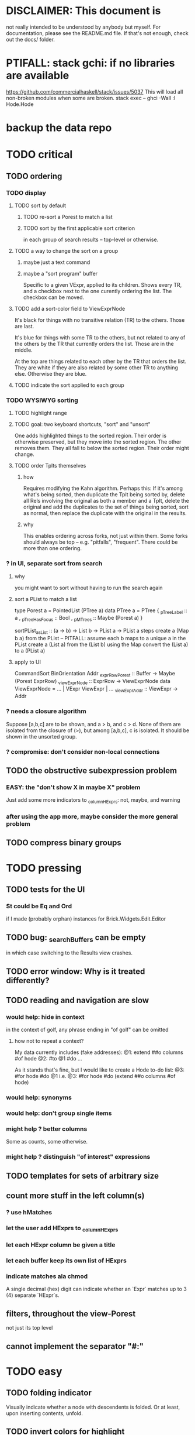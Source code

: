 * DISCLAIMER: This document is
not really intended to be understood by anybody but myself.
For documentation, please see the README.md file.
If that's not enough, check out the docs/ folder.
* PTIFALL: stack gchi: if no libraries are available
https://github.com/commercialhaskell/stack/issues/5037
This will load all non-broken modules when some are broken.
  stack exec -- ghci -Wall
  :l Hode.Hode
* backup the data repo
* TODO critical
** TODO ordering
*** TODO display
**** TODO sort by default
***** TODO re-sort a Porest to match a list
***** TODO sort by the first applicable sort criterion
in each group of search results -- top-level or otherwise.
**** TODO a way to change the sort on a group
***** maybe just a text command
***** maybe a "sort program" buffer
Specific to a given VExpr, applied to its children.
Shows every TR, and a checkbox next to the one curently ordering the list.
The checkbox can be moved.
**** TODO add a sort-color field to ViewExprNode
It's black for things with no transitive relation (TR) to the others.
Those are last.

It's blue for things with some TR to the others,
but not related to any of the others by the TR that currently orders the list.
Those are in the middle.

At the top are things related to each other by the TR that orders the list.
They are white if they are also related by some other TR to anything else.
Otherwise they are blue.
**** TODO indicate the sort applied to each group
*** TODO WYSIWYG sorting
**** TODO highlight range
**** TODO goal: two keyboard shortcuts, "sort" and "unsort"
 One adds highlighted things to the sorted region.
   Their order is otherwise preserved, but they move into the sorted region.
 The other removes them.
   They all fall to below the sorted region. Their order might change.
**** TODO order Tplts themselves
***** how
 Requires modifying the Kahn algorithm.
 Perhaps this: If it's among what's being sorted,
   then duplicate the Tplt being sorted by,
   delete all Rels involving the original as both a member and a Tplt,
   delete the original and add the duplicates to the set of things being sorted,
   sort as normal, then replace the duplicate with the original in the results.
***** why
 This enables ordering across forks, not just within them.
 Some forks should always be top -- e.g. "pitfalls", "frequent".
 There could be more than one ordering.
*** ? in UI, separate sort from search
**** why
 you might want to sort without having to run the search again
**** sort a PList to match a list
  type Porest a = PointedList (PTree a)
  data PTree a = PTree {
      _pTreeLabel :: a
    , _pTreeHasFocus :: Bool
    , _pMTrees :: Maybe (Porest a) }

  sortPList_asList :: (a -> b) -> List b -> PList a -> PList a
  steps
    create a (Map b a) from the PList
      -- PITFALL: assume each b maps to a unique a in the PList
    create a (List a) from the (List b)
      using the Map
    convert the (List a) to a (PList a)
**** apply to UI
 CommandSort BinOrientation Addr
 _exprRowPorest :: Buffer -> Maybe (Porest ExprRow)
 _viewExprNode :: ExprRow -> ViewExprNode
 data ViewExprNode = ... | VExpr ViewExpr | ...
 _viewExpr_Addr :: ViewExpr -> Addr
*** ? needs a closure algorithm
Suppose [a,b,c] are to be shown, and a > b, and c > d.
None of them are isolated from the closure of (>),
but among [a,b,c], c is isolated.
It should be shown in the unsorted group.
*** ? compromise: don't consider non-local connections
** TODO the obstructive subexpression problem
*** EASY: the "don't show X in maybe X" problem
Just add some more indicators to _columnHExprs:
  not, maybe, and warning
*** after using the app more, maybe consider the more general problem
** TODO compress binary groups
* TODO pressing
** TODO tests for the UI
*** St could be Eq and Ord
if I made (probably orphan) instances for Brick.Widgets.Edit.Editor
** TODO bug: _searchBuffers can be empty
in which case switching to the Results view crashes.
** TODO error window: Why is it treated differently?
** TODO reading and navigation are slow
*** would help: hide in context
in the context of golf, any phrase ending in "of golf"
can be omitted
**** how not to repeat a context?
 My data currently includes (fake addresses):
   @1: extend ##o columns #of hode
   @2: #to @1 #do ...

 As it stands that's fine,
 but I would like to create a Hode to-do list:
   @3: #for hode #do @1
 i.e.
   @3: #for hode #do (extend ##o columns #of hode)
*** would help: synonyms
*** would help: don't group single items
*** might help ? better columns
Some as counts, some otherwise.
*** might help ? distinguish "of interest" expressions

** TODO templates for sets of arbitrary size
** count more stuff in the left column(s)
*** ? use hMatches
*** let the user add HExprs to _columnHExprs
*** let each HExpr column be given a title
*** let each buffer keep its own list of HExprs
*** indicate matches ala chmod
A single decimal (hex) digit can indicate whether an `Expr`
matches up to 3 (4) separate `HExpr`s.
** filters, throughout the view-Porest
not just its top level
** cannot implement the separator "#:"
* TODO easy
** TODO folding indicator
Visually indicate whether a node with descendents is folded.
Or at least, upon inserting contents, unfold.
** TODO invert colors for highlight
Rather than rotating blue-green-red,
invert white with the color.
** TODO document
sorting
nudging (M-E, M-D)
deleting buffers
moving address
** TODO check for cycles when a tplt is declared transitive
Check for cycles non-locally --
that is, with reference to no particular point in the cycle.
** TODO shortcut to empty the command window
was implemented already once
** TODO merge two nodes
*** why
e.g. because (and why can this happen?)
two identical templates exist at different addresses.

For an example of that error,
see jbb/ until (but not after)
commit 15201a6561b4181695f72bcb176136f43c94f853
*** how
If they are not identical, one of them is the "survivor".
They can be templates, if they have the same arity.
** TODO upon save, delete unused phrases and templates
unless maybe it's a long phrase
PITFALL: But don't delete the empty string.
** TODO change: can insertHosts_atFocus when they're already there
** TODO insertion list
*** plan
**** data St = ...
+  , _insertionBuffer :: Buffer
**** initially, just add the final result of insertions
**** then refactor insertion so it returns the full history of added things
*** complications
(1) inserting a compound expression inserts subexpressions
(2) don't record insertion if it already existedx
* TODO big-think
** soft
*** who cares?
**** TODO Projects with extremely similar goals
***** "Knowledge Representation" research community
https://en.wikipedia.org/wiki/Knowledge_representation_and_reasoning
***** Agora
 Extremely similar goals, envisioned user experience.
 https://flancia.org/agora/
***** Perkeep
 Extremely similar goals.
 https://perkeep.org/
***** Cyc
knowledge base for AI
https://en.wikipedia.org/wiki/Cyc
**** TODO websites for announcing stuff
https://app.ryeboard.com/card/92672dba-a4a8-4be0-88db-b4feca771afa
https://news.ycombinator.com/item?id=21812786
**** "convergence"
 https://link.springer.com/article/10.1007/s11051-019-4638-7?wt_mc=Internal.Event.1.SEM.ArticleAuthorIncrementalIssue&utm_source=ArticleAuthorIncrementalIssue&utm_medium=email&utm_content=AA_en_06082018&ArticleAuthorIncrementalIssue_20191108&fbclid=IwAR08OarPih1ava0yDKrM_PK07xLSZ2ZSV_bzmvukc7RpNzQQHNzvRa8qxs8
**** fake news
 https://www.fakerfact.org/about
**** "navigating digital information"
 https://www.youtube.com/watch?v=M5YKW6fhlss&list=PL8dPuuaLjXtN07XYqqWSKpPrtNDiCHTzU&index=11
**** distributed search
*** am I stumped as a user?
 The number of ways to represent something is huge.
 Paralyzingly huge.
*** if I'm ambivalent about (currently) implementing a fewature
 Use the software, wait for a use case to arise,
 document the use case under the "todo" item.
** representing things
*** unordered "set tplts" of variable size
As in "A + B = C", or "A & B & ... => X"
*** anticipate whether a sub-expression will be "needed"
where "needed" can be
  searched for
  needed for readability
*** name conflicts
It would be better if distinct things could share a name.
** problems
*** it's hard to judge without an interesting graph
**** would help: smsn
** types?
* TODO user-friendliness
** TODO If there's a cycle, announce it everywhere
at the top of every window except the Error window.
** TODO edit a PTree
*** nudge things up|down
**** if deleting a PTree is possible from Results
 Introduce a mark for tree nodes of which some but not all children are shown.
**** in SearchBuffers, add a shortcut for it
 and move the shortcut for "create child buffer"
*** Annotate things.
*** delete parent from any PTree
and move children up to where it was
** TODO documentation: order of topics
How to add.
How to move focus, add neighbors.
*Then* what the Rslt is and how to query.
** TODO wrapping is buggy
*** example
For instance, the display of this (at address 153 in jbb/)
   ###re ##solve tmux #has-problem sometimes the status bar is cluttered ##by keep only window names ###note-that status-right #can put any label at the right of the status bar, e.g. the current time.
includes a 121-character-long line.
*** todo ? distance to wrap should shrink with columns, indentation
*** todo ? temp fix: allow user to change wrap length
** TODO ? multi-line expressions
** TODO ? offer to delete orphaned nodes
If a member of something deleted is not remember of anything else, ask whether to delete it, too -- and recurse.
** TODO copy to clipboard: buggy on Nix
On Nix it represents newlines the wrong way.
** TODO shortcut: copy address
** TODO if a group has only one member, omit the group
** TODO ? back-references for searches encoded as Exprs
When a new node is added that matches an extant search,
the search will find it, but (without further work)
it will not find the search as a neighbor.
** TODO ? wart: monodirectionality in `reachable`
It can accept multiple `Tplt`s to search along,
but only a single `SearchDir`.
** safer open and save
To write, first run `git status`.
If anything is modified, ask "are you sure? Your repo has uncommitted changes; saving this data might clobber them."

If it's not a repo, ask, "Are you sure you don't want to turn that data into a Git repo first?"
** document the precedence order of the language
and mention that you can use parens liberally to make it more obvious
** show path to here
(Not a big deal because the cursor path is remembered.)
Add a toggleable window above the Results window.
* TODO HExpr: extend HMember and HInvolves
** implement HMember-Star
which searches to arbitrary depth
** Permit them to be inside `HEval`s
Involves does not play nicely with pathsToIts.
Even the Involves that only goes 1 layer deep is confusing.
Once it is implemented, Paths needs to not be integers lists;
they will have to be lists of (Integer | Wildcard),
where a Wildcard stands for "any number could go here".
* PIFALLs | warts
** TODO searching for a Tplt with empty-string separators
One needs to represent the empty separator as \"\", as in this:
   Right r = nInserts (mkRslt mempty) [ "0 # 1", "1 # 2" ]
   t = nFind r "/t /_ \"\" /_"
** in Qseq
*** PITFALL: varTestlike ForSomes do not store what they find in the Subst
 unlike testlike and findlike queries
*** PITFALL: Each mapping in a CondElts can be represented many ways, depending on whether they key is included.
 The current idiom is to leave the key out. But -- you could describe a CondElts this way:
  x=1 if (a=1    ) or (b=1    )
 or equivalently, this way:
  x=1 if (a=1,x=1) or (b=1,x=1)
 or this way:
  x=1 if (a=1    ) or (b=1,x=1)
 etc.
*** PITFALL: The empty set is nonsense in a CondElts
 type CondElts = Map Elt (Set Subst)
   -- ^ Uses `Set` because multiple `Subst`s might obtain the same `Elt`.
   -- PITFALL: If Elt is possible without any other bindings, then
   -- the `Set` should include `M.empty`. If the `Set` is `S.empty`,
   -- it is as if that `Elt` is not in the `Map`.
*** PITFALL: Don't let keys collide in a CondElts
 If a=1 or a=2 can both lead to b=1, it's tempting to write this:
   (p :: Possible) =
     M.fromList [ (a, ...)
                , (b, M.fromList [ (1, S.singleton $ M.singleton a 1)
                                 , (1, S.singleton $ M.singleton a 2) ] ) ]
 when it ought to be this:
   (p :: Possible) =
     M.fromList [ (a, ...)
                , (b, M.fromList [ (1, S.fromList [ M.singleton a 1
                                                  , M.singleton a 2 ] ) ] ) ]
*** PITFALL : mkVTestIO' : naming error => silent failure
 see the comment leading its definition
* might come back to haunt me
** pExprIsSpecific should address PDiff, PAnd, POr
*** where it is used
 In pRelToHExpr, only specific things can be converted.
 In pMapToHMap, only specific things are retained.
*** how to do it, I think
 if anything in a POr is not specific, then it is not
 if anything in a PAnd is specific, then it is
 if both parts of a Diff are specific, then it is
   Theoretically, the part being subtracted could be vague.
   But that's not how it's implemented -- both parts have to be found,
   then the one is subtracted from the other.
* video
Use screenkey to show key presses:
   https://gitlab.com/wavexx/screenkey#installation-and-basic-usage
and SimpleScreenRecorder.
Audio interface: remember to select both input and output devices.
* coder-friendliness
** to include arity in the a node's type
see digraphs-with-text/gadt.hs
** TODO simplify result of nPExpr
e.g. if q = "/trr 1 #< (/it= 0 | 2)", then
nPExpr q = Right ( PRel $ PNonRel $ ...
** TODO ? separate State and UIState, and use State in NoUI
type ColumnProps = Map HExpr Int
data OtherProps = OtherProps {
  _folded :: Bool -- ^ whether the ViewExprNode's children are hidden
  } deriving (Show, Eq, Ord)
data St = St {
    _searchBuffers          :: Maybe (Porest Buffer)
  , _columnHExprs           :: [HExpr]
  , _appRslt                :: Rslt
  }
** wart: ifLefts and LeftStrings
*** could be replaced with Data.Validation
which comes with toEither and fromEither
https://www.reddit.com/r/haskellquestions/comments/d4f6px/class_should_apply_to_a_functor_only_when_its/
*** LeftStrings could be more polymorphic
https://www.reddit.com/r/haskellquestions/comments/d4f6px/class_should_apply_to_a_functor_only_when_its/
** wart ? HExpr and PExpr are complex and nearly isomorphic
** wart: RsltViewTree is not natural
*** the root
The root is supposed to only be a Query,
but that is permitted elsewhere.
The root information is(will be) duplicated by the buffer.
*** the alternation is not enforced
It should be that each ViewResult can only have a Host or Members as a child,
and vice-versa.
* TODO views
** TODO marking things in a tree
*** buffer nicknames
Let the user add a nickname to a buffer,
and then switch to that buffer via the nickname.
Begin with some auto-generated nicknames (numbers? letters?).
*** batch add
Toggle a checkbox window at the side of the main window.
Add (_isChecked :: Bool) to OtherProps.
Introduce an /each keyword for expression-insertion purposes.
** TODO update
*** manual update
*** automatic update
**** goal
Each time an Expr `a` is added,
test each search for whether it would include *only* `a`.
**** method
Call each layer in each ViewTree a "spot".
Each is associated with some kind of Hash expression `h`.
Decompose `h` into its constituents, and save those at the spot.

When an Expr `a` is added, break that into its constituents too.
Then, for each spot, create a Rslt `r` consisting of
(1) the constituents of `e`, and
(2) the constituents of the hash expression associated with that spot.
Now search r for h,
and add (in the map-insertion sense)
anything found to the contents already at h.
** store views
e.g. mark HostGroups as salient,
and store that info,
and permit viewing only the salient ones
** user language
show flag if condition holds
* crawling across Exprs
** Move faster by crossing over some views
When pressing left or right,
if there is a view collection like "ViewCenterRole" with no siblings,
do not stop on it.
Instead cross from its children to its parent, or vice-versa.
** "its members*" (with a star)
all members, submembers, etc -- probably nested
** maybe "its rels*" (with a star)
"maybe" because for certain Exprs that could explode
* crawling within an Expr
up|down to enclosing keyword (/hash, etc)
up|down to nearest higher binop (#, |, etc)
up|down, multipurpose
  this kind goes to either of the two previous kinds of things
left|right in same level
* Hash & maybe
** TODO ? _ #? _
_ #? _ means it could be any kind of binary relationship template.
_ #? _ #? _ could be any ternary, etc.
** TODO ? eventually, may need to test PRels for specificity too
The assumption is that a `PRel`
always refers to something reasonably specific,
because at the very least the template is determined.
But with more language features it might not be.
(And actually restricting to a certain member will in many cases yield fewer matches than restricting to a certain template.)

 Currently there exists `pExprIsSpecific`, but no `pRelIsSpecific`.
   (`pExprToHExpr` calls `pExprIsSpecific` to find whether conversion is possible.)
   (`pRelToHExpr` calls `pExprIsSpecific` to find which branches to convert.)
* TODO Qseq, the search metalanguage
** TODO ? It might be bad that varTestlike ForSomes do not store what they find in the Subst
** TODO ? define not just Sets, but Set-valued functions of Substs
Example (for a singleton Subst): define "ancestors-via-is" as a function of a Var v: It finds everything v' such that (v is v') or (v' is v), then every v'' such that (v'' is v') or (v' is v'') for one of the v's, etc.
This allows the set-valued function of v to be referred to by subsequent Queries, without having to recompute the set.
** TODO ? searches that take both Subst and Possible arguments
** TODO ? solve: mkVTestIO': naming errors cause silent failure
*** See the comment leading its definition for detail.
*** TODO why it's tricky
It would require introducing a type for checking input-output relationships.
Otherwise there is no record of the names used by the input and the output for validProgram to refer to.
** ? how to make variable collision avoidance easier?
 Consider QAnd [ Find child of some x, Test equal to no x].
 That's an existential find followed by a universal test over the same variable. The find binds x, then the Test deletes that binding.
 The solution is to change the varName in the Test. This puts, however,
 an annoying burden on the user.
* TODO re. Rslt
** TODO relationship equivalence
** TODO symmetric relationships (includes isomorphisms)
** TODO ? multi-Tplt topological sort
tags: order, transitive
*** if I could identify a set of tied w/r/t tplt-1 tops
then I could sort them by tplt 2, etc.
I suspect I could do this by:
  (1) scan the graph for everything that's top. They are tied.
  (2) When picking off those tied things, if anything becomes top,
      don't stick it at the end of the same list.
      Rather put it in a new list. That list will then consist of ties, too.
  (3) Repeat until done.
This is especially nice because it means I can just code the single-tplt sort for now,
and later, if need be, implement multi-tplt sort in terms of it.
*** maybe see earlier-work/lexico-topo-sort
Most of that work, though, describes a wholly different algorithm.
I would prefer this one, if it really does make sense.

** transitive search
*** DONE rethinking purpose
**** problem: HExpr finds Exprs; while transitive search finds pairs
Those pairs might be explicitly in the graph, but might not.
**** `reachable` will be easier to implement than `transitiveRels`
When running `reachable`,
which takes no fixed terminal arguments,
you want the whole lot (including starting points).
**** `transitiveRels` resembles `HEval`
When running `transitiveRels`,
which fixes start and end Exprs,
you probably want one or the other --
show me each of these starts that can reach one of these ends,
or each end that can be reached from some start.
But you might want both.

It would therefore be natural to include a [Role] argument to HTrans.
Unlike HEval, which takes a [RolePath],
these "paths" are necessarily length 1,
and there are only two possibilities: RoleMember 1 and RoleMember 2.
Also, confusingly,
*they don't index into the members of a relationship in the graph*;
they index into a pair constructed by `transitiveRels`.
*** TODO orphans
**** TODO ? could introduce type TransRole = TransLeft | TransRight
to limit the possible values in the list argument of PTrans (because,
e.g., RoleMember 3 or RoleTplt make no sense)
**** TODO efficiency: transitiveRels might, but HTrans does not have to search exahstively
See TODO comment under the HTrans clause of hExprToAddrs.
transitiveRels does have to find every pair if, for example, it's computing a transitive closure (as will be needed to oganize contents on-screen).
**** TODO Safety: check for cycles when someone adds an expression
**** TODO the transitive rel functions should take (SearchDir, Tplt) pairs
rather than a single SearchDir and multiple Tplts.
But this can wait until I need that.
**** TODO store, for each rel, the better traversal direction
Maybe use QuickCheck to automate the discovery of that direction.
  Run in the background each time a new
  instance of a transitive relationship is added.
The user should still be able to specify direction if needed.
  It's conceivable that a relationship might usually be best traversed left,
  but not always.
*** thinking | difficulties
**** two-template transitivity
***** "(x #is y) #and (y #(is subclass of) b) ##implies x #is z
**** equals, isa, is | hasq(uality), hasa
**** kinds of order
linear (schedule) vs. branching (dependency)
overlapping
topological sort
**** reflexivity is, so far, implicit
"Transitive" in Hode really means "transitive + reflexive".
*** done | stale
**** DONE the algorithm
***** use Hode.Data.Map.compose
***** DONE easiest algorithm: user chooses which way to search
 Given sets X and Y, we want all (x,y) s.t. x < y.
 wolog, suppose the user chooses to search "increasing|rightward".
 Define (\) to be the set difference operator:
 X \ Y is the set X, minus its intersection with Y.

 Let X1 be all n such that for some x in X \ Y,
   (x < n) is (explicitly) in the graph,
 and let pred_1 :: X1 -> 2^X map every x1 in X1 to {x in X s.t. x < x1).
   (Use Hode.Hash.HLookup.)
 Let X2 be all n such that for some x in X1 \ Y, (x < n) is in the graph,
 and pred_2 :: X2 -> 2^X map every x2 in X2 to {x in X s.t. x < x2).

 Similarly, build sets X3, X4 ... Xn,
 and functions pred_3, pred4 ... pred_n,
 such that X(n+1) would be the first empty one.

 Define XM = X union X1 union ... union Xn.
 Define earliestAncestors :: XM -> X.
 (If x is in X, then x is in `earliestAncestors x`,
 but it might not be the only member.)

 Find I = XM intersect Y.
 For each y in I,
 for each x in `earliestAncestors y`,
 include (x,y) in the answer.
***** goal
 The search might be "reflexive" (<=) or not (<).
 Given two sets X and Y, we search left from X, right from Y,
 for a set P = {(x,y) : x (<=|<) y}.
**** goal: transitive search
 If "brilliant #(is a kind of) bright",
 I should be able to search for everything that #is bright,
 and have brilliant things returned,
 without needing them to be labeled bright.
**** method
***** TODO ? Build-in some Exprs
 Phrase "transitive"
 Tplt "_ is _"
***** Search query format: unchanged
 They look just like they used to.
 But if "_ x _" is transitive, then searching for "/any #x y"
 will (potentially) return more stuff.
***** TODO better: hand this work off to some existing library
****** basic idea
 Find all the xs and all the ys.
 Use the graph (whose nodes are addresses) induced by the #r relationship.
****** TODO There are haskell bindings for a few graph querly langs now
 gremlin
 graphql
 pangraph
 cayley
****** graphite, Graphalyze look good
 *graphite* uses hash maps
 *Data.Core.Graph* "is fast, efficient", uses IntMap
 Data.Graph.Comfort uses Data.Map, but it's a one-page library
 digraph - hashmaps, three modules
****** if x is /any but y is specific (or vice-versa)
 Compute `Data.Graph.reachable y` for every value of y.
***** nah - hand-write the search algorithm for "x #r y"
****** If x is /any but y is specific (or vice-versa)
 Find everything that would be in "x #r y" without transitivity.
 Call that s1.
 For each (m1 #r y) in s1, search for "/any #r m1",
 and call the result "m2 #r m1".
 Call the set { m2 #r y } "s2 of y".
 Repeat: for each m2 in (s2 of y), search for "/any #r m2",
 and call each result "m3 #r m2" ...
 Eventually, end up with a bunch of relationships of the form "x #r y".
****** If neither is specific
 Fuck that. Just return what's been getting returned already,
 which is just the first-order (ignoring transitivity) relatinoships.
 To return all the transitive relationships
 would be both hard for the programmer and useless for the user.
****** *DOPE* If both are specific
 Let X = {x} and Y = {y}
 Create an empty map M from X to Y.

 Let X1 be all the values reachable from X in one rightward hop.
 Create a map L1 (L stands for left) from X1 to X,
 indicating which members are connected.
 For every y in both X1 and Y, add (L1 y, y) to M.

 Let Y1 be all values reachable from Y in one leftward hop.
 Create a map R1 (R stands for right) from Y1 to Y.
 For every x in both Y1 and X, add (x, R1 x) to M.
 *NEW at this step*: For every x in both Y1 and X1, add (L1 x, R1 x) to M.

 Let X2 be all values reachable from X1 in one rightward hop.
 *NEW IDEA* Using L1, create a map L2 from X2 to X.
 For each y in both X2 and Y, add (L2 y, y) to M.
 For each y in both X2 and Y1, add (L2 y, R1 y) to M.

 This has to go on until both forests are completely mapped.
***** wart: What if you don't want to use the transitivity?
****** fortunately there's a hack that solves it
 The user can just temporarily delete the transitivity property for that Tplt.
****** the problem
 If "_ x _ " is transitive, and one searches for "/_ #x /_",
 the user probably just wants to see all the first-order x relationships,
 not the compound ones.

 This suggests either treating that (and similar?!) case specially,
 or letting the user ask not to use the transitivity.
**** suspicions
***** The functions in Hash.HLookup deserve complication for transitivity.
 Hash, after all, is the query language,
 and in that language transitive search is a distinct concept.
** (#fast) isIn ought to return two maps, not a set
a map from Role to Set Addr
   because the item in question often holds the same Role in multiple Exprs
a map from Addr to Set Role
   because the item in question could (although this will be rare) hold
   multiple Roles within the same Expr
** stale ? To avoid redundant tree-climbing
Recursive calls to a function that evaluates something at an ExprImg by first evaluating it along each of its branches could be expensive.
It could be avoided by making the ImgExpr abstract, a functor over some parameter a that is paired with each constructor.
* ? safety, speed
** TODO add tests
tag untested
*** searching for OR should not fail if some terms do
test hMatches and hLookup (in Hode.Hash.HLookup)
*** test pathsToIts_*, eval
*** Hode.Util.PTree.writeLevels
** To use GHC 8.10's newer garbage collector
https://well-typed.com/blog/2019/10/nonmoving-gc-merge/
Our new collector has been merged to GHC’s master branch and will be present in GHC 8.10.1. For a program to use the concurrent non-moving collector it must be compiled with GHC’s -threaded flag and invoked with the +RTS -xn runtime system flag.
** ? someone wrote a tree editor
https://cs-syd.eu/posts/2019-06-28-microsmos
and then a forest editor:
https://cs-syd.eu/posts/2019-08-28-millismos
** TODO ? use lists rather than sets until needed
e.g. in HExprToAddrs, or the RLookup functions.
That is, unless set fusion works as well.
*** use lists in some places for fusion, short-circuiting, instead of maps, sets
 Example: mapping over a map, and then looking for lefts, is slower than turning the map into a list, mapping over the list, and short-circuiting at the first Left.
 hExprToAddrs (the Hash language find routine) called on the HMap constructor, for instance, does this.
** there are some list-set mismatches
rightReachable, for instance, uses lists, because it's fast.
But it has to convert the output of hExprToAddrs to a list, using Set.toList.
It would be nice if a version of hExprToAddrs existed that used lists, not sets.
** for jumping around the view
Could include in the St a map from Addr to Path, so that a user can ask to jump straight to the View corresponding to a given Addr.
(If it's in the buffer multiple times, cycle between them.)
** redundant cases should be last among definitions
example: In this:
    pExprToHExpr :: PExpr -> Either String HExpr
    pExprToHExpr px@(pExprIsSpecific -> False) = Left
      $ "pExprToHExpr: " ++ show px ++ " is not specific enough."
    pExprToHExpr Any =
      Left $ "pExprToHExpr: Any is not specific enough."
I only wrote the Any case to make GHCI not issue a warning.
It should come last.
** QSeq: speed when asking for multiple variables that determined a given one
For varPossibilities, just use the unconditional found values.
For the input-output criteria, just use VarTest.
*** once that's complete, ditch some unused functions in Subst.hs
*** for more speed, while still pretty simple
(*much* simpler than the input-output-matching varPossibilities strategy I was working on)

Track inputs and outputs.
Then, to cut down on the number of varPossibilities tried, allow the user to ask for one flavor (variable name) of input or output to one found Query result.
Any additional input-output-matching criteria are imposed via VarTest.

How inputs are tracked (already true):
  Look up a result Var in the Possible.
  In the resulting CondElts, look up a value for the same Var.
  This produces all the possible Substs that could lead there.
How outputs could be tracked:
  Look up an input Var in the Possible.
  In the resulting [?], Look up a value of that Var.
  In the resulting [?], look up the output Var.
  This produces all the possible values that input value could cause in the output.
** QSeq: speed|space optimization
*** skip recording unneeded dependent bindings
You can tell from reading a Program's [ (VarFunc, Query) ] argument which elements of the Substs will never be referred to; those would not have to be recorded.
** QSeq: todo ? safety : check that every Set in a CondElts is nonempty
** QSeq: ? test mixed queries more
*** a ForAll with a ForSome condition
*** a ForAll with a ForAll condition
** TODO save disk space w/ multi-line files
*** demonstrating the problem: one-file-per-statement is wasteful
 [jeff@jbb-dell:~/code/rslt/hode/jbb/temp]$ ls
 0.rslt   21.rslt  30.rslt  41.rslt  4.rslt   58.rslt  66.rslt  74.rslt  87.rslt  9.rslt
 11.rslt  22.rslt  32.rslt  42.rslt  50.rslt  59.rslt  67.rslt  75.rslt  88.rslt
 14.rslt  23.rslt  35.rslt  43.rslt  51.rslt  5.rslt   68.rslt  7.rslt   89.rslt
 15.rslt  24.rslt  36.rslt  44.rslt  52.rslt  60.rslt  69.rslt  80.rslt  8.rslt
 17.rslt  25.rslt  37.rslt  45.rslt  53.rslt  61.rslt  6.rslt   81.rslt  90.rslt
 18.rslt  26.rslt  38.rslt  46.rslt  54.rslt  62.rslt  70.rslt  83.rslt  91.rslt
 19.rslt  27.rslt  39.rslt  47.rslt  55.rslt  63.rslt  71.rslt  84.rslt  92.rslt
 1.rslt   28.rslt  3.rslt   48.rslt  56.rslt  64.rslt  72.rslt  85.rslt  93.rslt
 20.rslt  2.rslt   40.rslt  49.rslt  57.rslt  65.rslt  73.rslt  86.rslt  94.rslt

 [jeff@jbb-dell:~/code/rslt/hode/jbb/temp]$ du -hs .
 332K    .

 [jeff@jbb-dell:~/code/rslt/hode/jbb/temp]$ for i in *; do echo $i $(cat $i) >> test; done

 [jeff@jbb-dell:~/code/rslt/hode/jbb/temp]$ du -hs test
 4,0K    test

 [jeff@jbb-dell:~/code/rslt/hode/jbb/temp]$ head test
 0.rslt p ""

 11.rslt p "see"
 14.rslt r [9,15] 17)
 15.rslt p "https://github.com/commercialhaskell/stack/issues/5037"
 17.rslt t (Just 65) [11] Nothing)
 18.rslt p "is-a"
 19.rslt t Nothing [18] Nothing)
 1.rslt p "has-problem"
 20.rslt p "template haskell"
 21.rslt p "extension"
* far off
** synthetic templates
"_ is a member of _" is a "synthetic" template. There might be others.
** programmatic edits ("do _ to everything that satisfies _")
** show a recursive statement without exploding
** hard : text-to-hexpr|expr correspondence
** buffer ring
From the Buffer Tree view, allow the user to mark buffers with unique integer indexes.
To move "right" in the buffer ring is to move to the buffer with the least index greater than the current one, and left to the one with the greatest index less than, except wrapping at the edges.
* TODO collect use cases
** view notes from a text ordered by source text or topic
** collective note taking
https://blogs.agu.org/geoedtrek/2016/12/28/collaborative-note-taking/
** google isn't that great
https://news.ycombinator.com/item?id=21515181
https://stratechery.com/2019/the-google-squeeze/
* DONE ? overly cautious
** fancy alternatives to Either
 Matt Parsons's magic generic-lens strategy:
   https://www.parsonsmatt.org/2018/11/03/trouble_with_typed_errors.html
 more:
   https://www.fpcomplete.com/blog/defining-exceptions-in-haskell
** more safety with PTree focus
*** a function to check the validity of its focii fields
*** focusPorestOnFocusedPTree
A Porest is a list of PTrees.
Exactly one of those PTrees should have focus.
This function would move the focus of the Porest to align with the first PTree that has focus.
* DONE explaining some design decisions
** why the focus within the Results window is coded by hand
(where "by hand" = instead of using Brick's built-in focus concept).
*** in brief
Brick's "focus" selects among named Widgets.
Few things can be named: lists, editors, viewports and `cached`s.
In particular, a strWrap cannot be.

I could wrap the strWrap in a List, but that feels awkward.
*** things that can be named
cached
**** these won't work for holding a single widget
editor
viewport -- would be infinite-sized, because nested
* DONE ? obvious|stale|excessive
** why evaluating a Hash expression as a search is implemented
*** It sucks to have to:
create a node "projects like hode",
and then redundantly populate every such project x with
"x #is-like hode" and "x #is-in projects like hode",
*** I would prefer to
simply encode "x #is-like hode"
and create the weird search-node N = "/e /it #is-like hode".
  (Note that if I change hode's name, the search-node will still work).
Then, given a project (such as "#for hode #ask who cares"),
I would only have to create a relationship like "#re P #see N".
** forall and exists clauses for variable functions of variables
*** Example
 [ (X, ..)
   (Y,              Exists [X] $ ...)
   (W, Exists [Y] $ ForAll [X(Y)] ...)
   (V, Exists [Y] $ Exists [X(Y)] ...) ]
*** Analysis
 Y, W and V all quantify across some set of Xs.
 Y quantifies existentially across all the Xs.
   It draws those X values from the result of the X query.
 W and V quantify across only those Xs associated with the Y in question.
   They both draw X values the results of the Y query, not the X query.
** the "Hera's grandchild and not Zeus's child" query
*** query
 X <- every child of Zeus
 Y <- every child of Hera
 Z <- every child of some Y s.t. for all X, X /= Y
*** representation
 [ (X, QFind <child of Zeus> )
 , (Y, QFind <child of Hera> )
 , (Z, QForSome [Y] $ QAnd [ QFind <child of Y>
                           , QForAll [X] $ QTest <Y /= X> ] ) ]
*** algorithm
 For X: do it.
 For Y: do it.
 For Z: For each possible binding of Y
   for each C among the children of Y
     for each possible binding of X -- At this point the subst'n uses 2 vars.
       test whether X == Y
       if at any point they are equal, abort
     if that innermost loop never aborted
       add* the following association the Z-result:
         (Var "C" = C) -> (Var "Y" = Y)
         * where by "add" I mean use insertWith to add (Var "Y" = Y) to the
          set of possible bindings that make (Var "C" = C) valid..
** a variable (here, X) can be quantified existentially in one place and universally in another
*** query
 X <- in children(Zeus)
 Y <- in children(Hera)
 Z <- for some Y, in children(Y)
      & for all X, not equal to X
 W <- for some X, in children(X)
      & for all Z, for all Y(Z), not( has_battled( W, Y(Z) ) )
        Need two forall statements here because Y(Z) is meaningless until Z has a binding.
** disjunctions can make a variable's dependencies on other variables depend on the first one's value
*** The problem
 X <- children of Thor
 Y <- children of Malox
 Z <- for some Y, Z knows Y
      or for some X, Z knows X
 These are every person who knows a child of Thor or a child of Malox. For some values of Z, Y is defined and X not; for other values of Z, X is defined and Y not.
*** It can be solved by rewriting the query
 X <- children of Thor
 Y <- children of Malox
 W <- X or Y
 Z <- for some W, Z knows W
*** The first (problematic) query should be valid
*** But in that case certian result requests are meaningless
The user cannot ask for X(Z) or Y(Z).
*** Only common dependencies survive disjunction
When taking the disjunction of two queries, retain any variable dependencies that are defined for every member of the disjunction.
So, for instance, if one query is dependent on nothing, then no variable dependencies will be recorded.
*** A simple solution
In the course of binding variable X, only those bindings the binding depends on will be recorded.
This means, for instance, that there might be one value of X dependent on a binding for Y and not on Z, and another binding of X dependent on Z but not on Y.
When the user asks for a binding of X that depends on the binding of Y, any binding of X that does not depend on Y will be skipped.
** temporary user burdens: query order, dependency validity
Eventually the code should be able to determine which queries depend on which others, and whether a sequential solution exists.
* misfiled: lens tricks
** `partsOf` is cool
https://www.reddit.com/r/haskellquestions/comments/bz5dmp/how_to_implement_b_a_a_a_b_b/
